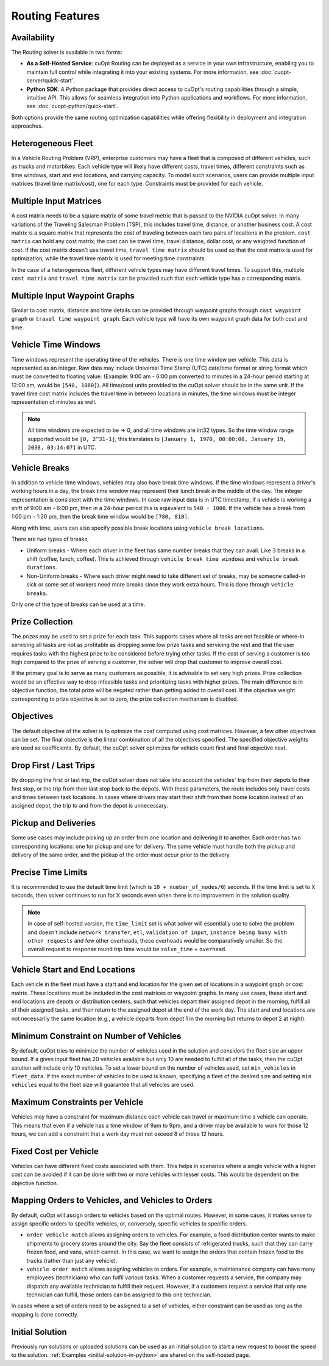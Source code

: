 ========================
Routing Features
========================

Availability
------------------------------

The Routing solver is available in two forms:

- **As a Self-Hosted Service**: cuOpt Routing can be deployed as a service in your own infrastructure, enabling you to maintain full control while integrating it into your existing systems. For more information, see :doc:`cuopt-server/quick-start`.

- **Python SDK**: A Python package that provides direct access to cuOpt's routing capabilities through a simple, intuitive API. This allows for seamless integration into Python applications and workflows. For more information, see :doc:`cuopt-python/quick-start`.

Both options provide the same routing optimization capabilities while offering flexibility in deployment and integration approaches.

Heterogeneous Fleet
------------------------------

In a Vehicle Routing Problem (VRP), enterprise customers may have a fleet that is composed of different vehicles, such as trucks and motorbikes. Each vehicle type will likely have different costs, travel times, different constraints such as time windows, start and end locations, and carrying capacity.  To model such scenarios, users can provide multiple input matrices (travel time matrix/cost), one for each type.  Constraints must be provided for each vehicle.

Multiple Input Matrices
------------------------------

A cost matrix needs to be a square matrix of some travel metric that is passed to the NVIDIA cuOpt solver. In many variations of the Traveling Salesman Problem (TSP), this includes travel time, distance, or another business cost. A cost matrix is a square matrix that represents the cost of traveling between each two pairs of locations in the problem. ``cost matrix`` can hold any cost matrix; the cost can be travel time, travel distance, dollar cost, or any weighted function of cost. If the cost matrix doesn't use travel time, ``travel time matrix`` should be used so that the cost matrix is used for optimization, while the travel time matrix is used for meeting time constraints.

In the case of a heterogeneous fleet, different vehicle types may have different travel times. To support this, multiple ``cost matrix`` and ``travel time matrix`` can be provided such that each vehicle type has a corresponding matrix.

Multiple Input Waypoint Graphs
------------------------------

Similar to cost matrix, distance and time details can be provided through waypoint graphs through ``cost waypoint graph`` or ``travel time waypoint graph``. Each vehicle type will have its own waypoint graph data for both cost and time.

Vehicle Time Windows
------------------------------

Time windows represent the operating time of the vehicles. There is one time window per vehicle. This data is represented as an integer. Raw data may include Universal Time Stamp (UTC) date/time format or string format which must be converted to floating value. (Example: 9:00 am - 6:00 pm converted to minutes in a 24-hour period starting at 12:00 am, would be ``[540, 1080]``). All time/cost units provided to the cuOpt solver should be in the same unit. If the travel time cost matrix includes the travel time in between locations in minutes, the time windows must be integer representation of minutes as well.

.. note::

    All time windows are expected to be => 0, and all time windows are int32 types. So the time window range supported would be ``[0, 2^31-1]``; this translates to ``[January 1, 1970, 00:00:00, January 19, 2038, 03:14:07]`` in UTC.


Vehicle Breaks
------------------------------

In addition to vehicle time windows, vehicles may also have break time windows. If the time windows represent a driver's working hours in a day, the break time window may represent their lunch break in the middle of the day. The integer representation is consistent with the time windows. In case raw input data is in UTC timestamp, if a vehicle is working a shift of 9:00 am - 6:00 pm, then in a 24-hour period this is equivalent to ``540 - 1080``. If the vehicle has a break from 1:00 pm - 1:30 pm, then the break time window would be ``[780, 810]``.

Along with time, users can also specify possible break locations using ``vehicle break locations``.

There are two types of breaks,

- Uniform breaks - Where each driver in the fleet has same number breaks that they can avail. Like 3 breaks in a shift (coffee, lunch, coffee). This is achieved through ``vehicle break time windows`` and ``vehicle break durations``.

- Non-Uniform breaks - Where each driver might need to take different set of breaks, may be someone called-in sick or some set of workers need more breaks since they work extra hours. This is done through ``vehicle breaks``.

Only one of the type of breaks can be used at a time.


Prize Collection
------------------------
The *prizes* may be used to set a prize for each task. This supports cases where all tasks are not feasible or where-in servicing all tasks are not as profitable as dropping some low prize tasks and servicing the rest and that the user requires tasks with the highest prize to be considered before trying other tasks. If the cost of serving a customer is too high compared to the prize of serving a customer, the solver will drop that customer to improve overall cost.

If the primary goal is to serve as many customers as possible, it is advisable to set very high prizes. Prize collection would be an effective way to drop infeasible tasks and prioritizing tasks with higher prizes. The main difference is in objective function, the total prize will be negated rather than getting added to overall cost. If the objective weight corresponding to prize objective is set to zero, the prize collection mechanism is disabled.

Objectives
------------------------------

The default objective of the solver is to optimize the cost computed using cost matrices.  However, a few other objectives can be set. The final objective is the linear combination of all the objectives specified. The specified objective weights are used as coefficients.  By default, the cuOpt solver optimizes for vehicle count first and final objective next.

Drop First / Last Trips
------------------------------

By dropping the first or last trip, the cuOpt solver does not take into account the vehicles' trip from their depots to their first stop, or the trip from their last stop back to the depots. With these parameters, the route includes only travel costs and times between task locations. In cases where drivers may start their shift from their home location instead of an assigned depot, the trip to and from the depot is unnecessary.

Pickup and Deliveries
------------------------------

Some use cases may include picking up an order from one location and delivering it to another. Each order has two corresponding locations: one for pickup and one for delivery. The same vehicle must handle both the pickup and delivery of the same order, and the pickup of the order must occur prior to the delivery.

Precise Time Limits
------------------------------

It is recommended to use the default time limit (which is ``10 + number_of_nodes/6``) seconds. If the time limit is set to X seconds, then solver continues to run for X seconds even when there is no improvement in the solution quality.

.. note::

    In case of self-hosted version, the ``time_limit`` set is what solver will essentially use to solve the problem and doesn't include ``network transfer``, ``etl``, ``validation of input``, ``instance being busy with other requests`` and few other overheads, these overheads would be comparatively smaller. So the overall request to response round trip time would be ``solve_time`` + ``overhead``.

Vehicle Start and End Locations
-----------------------------------------

Each vehicle in the fleet must have a start and end location for the given set of locations in a waypoint graph or cost matrix. These locations must be included in the cost matrices or waypoint graphs. In many use cases, these start and end locations are depots or distribution centers, such that vehicles depart their assigned depot in the morning, fulfill all of their assigned tasks, and then return to the assigned depot at the end of the work day. The start and end locations are not necessarily the same location (e.g., a vehicle departs from depot 1 in the morning but returns to depot 2 at night).

Minimum Constraint on Number of Vehicles
-----------------------------------------

By default, cuOpt tries to minimize the number of vehicles used in the solution and considers the fleet size an upper bound. If a given input fleet has 20 vehicles available but only 10 are needed to fulfill all of the tasks, then the cuOpt solution will include only 10 vehicles. To set a lower bound on the number of vehicles used, set ``min_vehicles`` in ``fleet_data``. If the exact number of vehicles to be used is known, specifying a fleet of the desired size and setting ``min vehicles`` equal to the fleet size will guarantee that all vehicles are used.

Maximum Constraints per Vehicle
-----------------------------------------

Vehicles may have a constraint for maximum distance each vehicle can travel or maximum time a vehicle can operate. This means that even if a vehicle has a time window of 9am to 9pm, and a driver may be available to work for those 12 hours, we can add a constraint that a work day must not exceed 8 of those 12 hours.

Fixed Cost per Vehicle
-----------------------
Vehicles can have different fixed costs associated with them. This helps in scenarios where a single vehicle with a higher cost can be avoided if it can be done with two or more vehicles with lesser costs. This would be dependent on the objective function.

Mapping Orders to Vehicles, and Vehicles to Orders
---------------------------------------------------
By default, cuOpt will assign orders to vehicles based on the optimal routes. However, in some cases, it makes sense to assign specific orders to specific vehicles, or, conversely, specific vehicles to specific orders.

-  ``order vehicle match`` allows assigning orders to vehicles. For example, a food distribution center wants to make shipments to grocery stores around the city. Say the fleet consists of refrigerated trucks, such that they can carry frozen food, and vans, which cannot. In this case, we want to assign the orders that contain frozen food to the trucks (rather than just any vehicle).

-  ``vehicle order match`` allows assigning vehicles to orders. For example, a maintenance company can have many employees (technicians) who can fulfil various tasks. When a customer requests a service, the company may dispatch any available technician to fulfill their request. However, if a customers request a service that only one technician can fulfill, those orders can be assigned to this one technician.

In cases where a set of orders need to be assigned to a set of vehicles, either constraint can be used as long as the mapping is done correctly.

Initial Solution
----------------

Previously run solutions or uploaded solutions can be used as an initial solution to start a new request to boost the speed to the solution. :ref:`Examples <initial-solution-in-python>` are shared on the self-hosted page.
